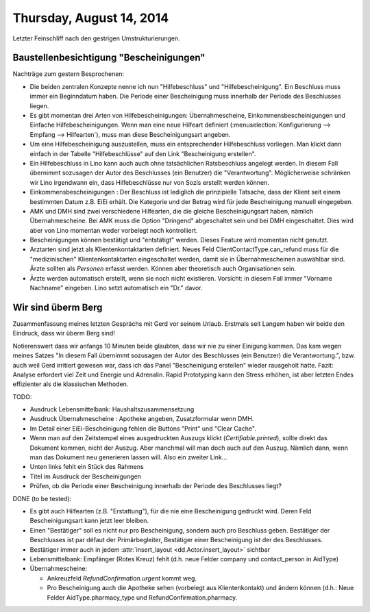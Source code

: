 =========================
Thursday, August 14, 2014
=========================

Letzter Feinschliff nach den gestrigen Umstrukturierungen.

Baustellenbesichtigung "Bescheinigungen"
----------------------------------------

Nachträge zum gestern Besprochenen:

- Die beiden zentralen Konzepte nenne ich nun "Hilfebeschluss" und
  "Hilfebescheinigung". Ein Beschluss muss immer ein Beginndatum
  haben. Die Periode einer Bescheinigung muss innerhalb der Periode
  des Beschlusses liegen.

- Es gibt momentan drei Arten von Hilfebescheinigungen:
  Übernahmescheine, Einkommensbescheinigungen und Einfache
  Hilfebescheinigungen.  Wenn man eine neue Hilfeart definiert
  (:menuselection:`Konfigurierung --> Empfang --> Hilfearten`), muss
  man diese Bescheinigungsart angeben.

- Um eine Hilfebescheinigung auszustellen, muss ein entsprechender
  Hilfebeschluss vorliegen. Man klickt dann einfach in der Tabelle
  "Hilfebeschlüsse" auf den Link "Bescheinigung erstellen".

- Ein Hilfebeschluss in Lino kann auch auch ohne tatsächlichen
  Ratsbeschluss angelegt werden. In diesem Fall übernimmt sozusagen
  der Autor des Beschlusses (ein Benutzer) die "Verantwortung".
  Möglicherweise schränken wir Lino irgendwann ein, dass
  Hilfebeschlüsse nur von Sozis erstellt werden können.

- Einkommensbescheinigungen : Der Beschluss ist lediglich die
  prinzipielle Tatsache, dass der Klient seit einem bestimmten Datum
  z.B. EiEi erhält.  Die Kategorie und der Betrag wird für jede
  Bescheinigung manuell eingegeben.

- AMK und DMH sind zwei verschiedene Hilfearten, die die gleiche
  Bescheinigungsart haben, nämlich Übernahmescheine. Bei AMK muss die
  Option "Dringend" abgeschaltet sein und bei DMH eingeschaltet. Dies
  wird aber von Lino momentan weder vorbelegt noch kontrolliert.

- Bescheinigungen können bestätigt und "entstätigt" werden. Dieses
  Feature wird momentan nicht genutzt.

- Arztarten sind jetzt als Klientenkontaktarten definiert.  Neues Feld
  ClientContactType.can_refund muss für die "medizinischen"
  Klientenkontaktarten eingeschaltet werden, damit sie in
  Übernahmescheinen auswählbar sind.  Ärzte sollten als *Personen*
  erfasst werden. Können aber theoretisch auch Organisationen sein.

- Ärzte werden automatisch erstellt, wenn sie noch nicht
  existieren. Vorsicht: in diesem Fall immer "Vorname Nachname"
  eingeben. Lino setzt automatisch ein "Dr." davor.


Wir sind überm Berg
-------------------

Zusammenfassung meines letzten Gesprächs mit Gerd vor seinem
Urlaub. Erstmals seit Langem haben wir beide den Eindruck, dass wir
überm Berg sind!  

Notierenswert dass wir anfangs 10 Minuten beide glaubten, dass wir nie
zu einer Einigung kommen. Das kam wegen meines Satzes "In diesem Fall
übernimmt sozusagen der Autor des Beschlusses (ein Benutzer) die
Verantwortung.", bzw. auch weil Gerd irritiert gewesen war, dass ich
das Panel "Bescheinigung erstellen" wieder rausgeholt hatte. Fazit:
Analyse erfordert viel Zeit und Energie und Adrenalin. Rapid
Prototyping kann den Stress erhöhen, ist aber letzten Endes
effizienter als die klassischen Methoden.

TODO:

- Ausdruck Lebensmittelbank: Haushaltszusammensetzung

- Ausdruck Übernahmescheine : Apotheke angeben, Zusatzformular wenn DMH.

- Im Detail einer EiEi-Bescheinigung fehlen die Buttons "Print" und
  "Clear Cache".

- Wenn man auf den Zeitstempel eines ausgedruckten Auszugs klickt
  (`Certifiable.printed`), sollte direkt das Dokument kommen, nicht
  der Auszug. Aber manchmal will man doch auch auf den Auszug. Nämlich
  dann, wenn man das Dokument neu generieren lassen will. Also ein
  zweiter Link...
  
- Unten links fehlt ein Stück des Rahmens

- Titel im Ausdruck der Bescheinigungen
- Prüfen, ob die Periode einer Bescheinigung innerhalb der Periode
  des Beschlusses liegt?


DONE (to be tested):

- Es gibt auch Hilfearten (z.B. "Erstattung"), für die nie eine
  Bescheinigung gedruckt wird. Deren Feld Bescheinigungsart kann jetzt
  leer bleiben.

- Einen "Bestätiger" soll es nicht nur pro Bescheinigung, sondern auch
  pro Beschluss geben. Bestätiger der Beschlusses ist par défaut der
  Primärbegleiter, Bestätiger einer Bescheinigung ist der des
  Beschlusses.
- Bestätiger immer auch in jedem :attr:`insert_layout <dd.Actor.insert_layout>` sichtbar

- Lebensmittelbank: Empfänger (Rotes Kreuz) fehlt (d.h. neue Felder
  company und contact_person in AidType)

- Übernahmescheine:

  - Ankreuzfeld `RefundConfirmation.urgent` kommt weg.
  - Pro Bescheinigung auch die Apotheke sehen (vorbelegt aus
    Klientenkontakt) und ändern können (d.h.: Neue Felder
    AidType.pharmacy_type und RefundConfirmation.pharmacy.

